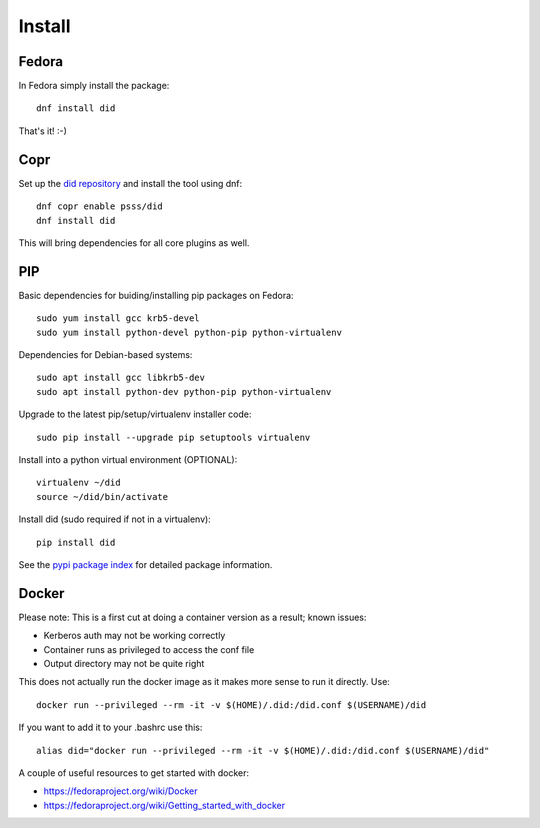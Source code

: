 
===============
    Install
===============

Fedora
~~~~~~~~~~~~~~~~~~~~~~~~~~~~~~~~~~~~~~~~~~~~~~~~~~~~~~~~~~~~~~~~~~

In Fedora simply install the package::

    dnf install did

That's it! :-)


Copr
~~~~~~~~~~~~~~~~~~~~~~~~~~~~~~~~~~~~~~~~~~~~~~~~~~~~~~~~~~~~~~~~~~

Set up the `did repository`__ and install the tool using dnf::

    dnf copr enable psss/did
    dnf install did

This will bring dependencies for all core plugins as well.

__ https://copr.fedoraproject.org/coprs/psss/did/


PIP
~~~~~~~~~~~~~~~~~~~~~~~~~~~~~~~~~~~~~~~~~~~~~~~~~~~~~~~~~~~~~~~~~~

Basic dependencies for buiding/installing pip packages on Fedora::

    sudo yum install gcc krb5-devel
    sudo yum install python-devel python-pip python-virtualenv

Dependencies for Debian-based systems::

    sudo apt install gcc libkrb5-dev
    sudo apt install python-dev python-pip python-virtualenv

Upgrade to the latest pip/setup/virtualenv installer code::

    sudo pip install --upgrade pip setuptools virtualenv

Install into a python virtual environment (OPTIONAL)::

    virtualenv ~/did
    source ~/did/bin/activate

Install did (sudo required if not in a virtualenv)::

    pip install did

See the `pypi package index`__ for detailed package information.

__ https://pypi.python.org/pypi/did


Docker
~~~~~~~~~~~~~~~~~~~~~~~~~~~~~~~~~~~~~~~~~~~~~~~~~~~~~~~~~~~~~~~~~~

Please note: This is a first cut at doing a container version as a
result; known issues:

* Kerberos auth may not be working correctly
* Container runs as privileged to access the conf file
* Output directory may not be quite right

This does not actually run the docker image as it makes more sense
to run it directly. Use::

    docker run --privileged --rm -it -v $(HOME)/.did:/did.conf $(USERNAME)/did

If you want to add it to your .bashrc use this::

    alias did="docker run --privileged --rm -it -v $(HOME)/.did:/did.conf $(USERNAME)/did"

A couple of useful resources to get started with docker:

* https://fedoraproject.org/wiki/Docker
* https://fedoraproject.org/wiki/Getting_started_with_docker
